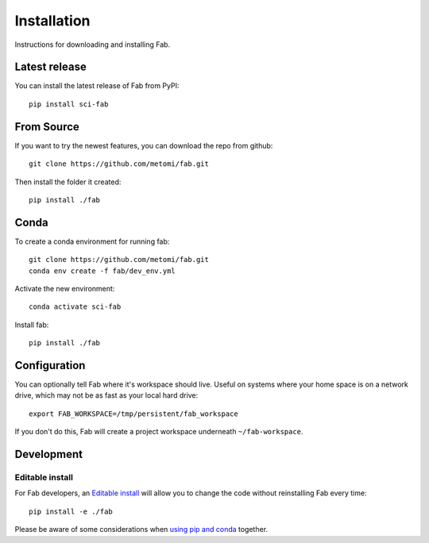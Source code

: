 .. _install:

Installation
************
Instructions for downloading and installing Fab.

Latest release
==============
You can install the latest release of Fab from PyPI::

    pip install sci-fab

From Source
===========
If you want to try the newest features, you can download the repo from github::

    git clone https://github.com/metomi/fab.git

Then install the folder it created::

    pip install ./fab


Conda
=====
To create a conda environment for running fab::

    git clone https://github.com/metomi/fab.git
    conda env create -f fab/dev_env.yml

Activate the new environment::

    conda activate sci-fab

Install fab::

    pip install ./fab


Configuration
=============

You can optionally tell Fab where it's workspace should live.
Useful on systems where your home space is on a network drive,
which may not be as fast as your local hard drive::

    export FAB_WORKSPACE=/tmp/persistent/fab_workspace

If you don't do this, Fab will create a project workspace underneath ``~/fab-workspace``.


Development
===========

Editable install
----------------
For Fab developers, an
`Editable install <https://pip.pypa.io/en/stable/cli/pip_install/#editable-installs>`_
will allow you to change the code without reinstalling Fab every time::

    pip install -e ./fab

Please be aware of some considerations when
`using pip and conda <https://docs.conda.io/projects/conda/en/latest/user-guide/tasks/manage-environments.html#using-pip-in-an-environment>`_
together.
